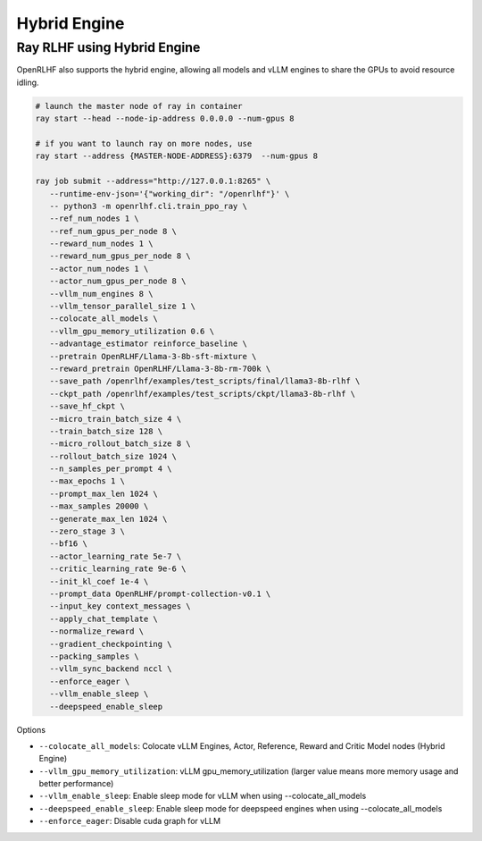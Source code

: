 Hybrid Engine
=====


Ray RLHF using Hybrid Engine
------------

.. _hybrid_engine:

OpenRLHF also supports the hybrid engine, allowing all models and vLLM engines to share the GPUs to avoid resource idling.

.. code-block:: bash
   
   # launch the master node of ray in container
   ray start --head --node-ip-address 0.0.0.0 --num-gpus 8

   # if you want to launch ray on more nodes, use
   ray start --address {MASTER-NODE-ADDRESS}:6379  --num-gpus 8

   ray job submit --address="http://127.0.0.1:8265" \
      --runtime-env-json='{"working_dir": "/openrlhf"}' \
      -- python3 -m openrlhf.cli.train_ppo_ray \
      --ref_num_nodes 1 \
      --ref_num_gpus_per_node 8 \
      --reward_num_nodes 1 \
      --reward_num_gpus_per_node 8 \
      --actor_num_nodes 1 \
      --actor_num_gpus_per_node 8 \
      --vllm_num_engines 8 \
      --vllm_tensor_parallel_size 1 \
      --colocate_all_models \
      --vllm_gpu_memory_utilization 0.6 \
      --advantage_estimator reinforce_baseline \
      --pretrain OpenRLHF/Llama-3-8b-sft-mixture \
      --reward_pretrain OpenRLHF/Llama-3-8b-rm-700k \
      --save_path /openrlhf/examples/test_scripts/final/llama3-8b-rlhf \
      --ckpt_path /openrlhf/examples/test_scripts/ckpt/llama3-8b-rlhf \
      --save_hf_ckpt \
      --micro_train_batch_size 4 \
      --train_batch_size 128 \
      --micro_rollout_batch_size 8 \
      --rollout_batch_size 1024 \
      --n_samples_per_prompt 4 \
      --max_epochs 1 \
      --prompt_max_len 1024 \
      --max_samples 20000 \
      --generate_max_len 1024 \
      --zero_stage 3 \
      --bf16 \
      --actor_learning_rate 5e-7 \
      --critic_learning_rate 9e-6 \
      --init_kl_coef 1e-4 \
      --prompt_data OpenRLHF/prompt-collection-v0.1 \
      --input_key context_messages \
      --apply_chat_template \
      --normalize_reward \
      --gradient_checkpointing \
      --packing_samples \
      --vllm_sync_backend nccl \
      --enforce_eager \
      --vllm_enable_sleep \
      --deepspeed_enable_sleep

Options

- ``--colocate_all_models``: Colocate vLLM Engines, Actor, Reference, Reward and Critic Model nodes (Hybrid Engine)
- ``--vllm_gpu_memory_utilization``: vLLM gpu_memory_utilization (larger value means more memory usage and better performance)
- ``--vllm_enable_sleep``: Enable sleep mode for vLLM when using --colocate_all_models
- ``--deepspeed_enable_sleep``: Enable sleep mode for deepspeed engines when using --colocate_all_models
- ``--enforce_eager``: Disable cuda graph for vLLM